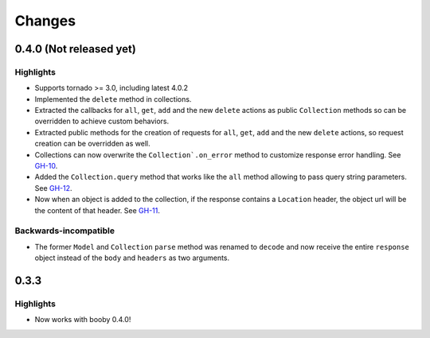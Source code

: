 Changes
=======

0.4.0 (Not released yet)
------------------------

Highlights
^^^^^^^^^^

* Supports tornado >= 3.0, including latest 4.0.2
* Implemented the ``delete`` method in collections.
* Extracted the callbacks for ``all``, ``get``, ``add`` and the new ``delete`` actions as public ``Collection`` methods so can be overridden to achieve custom behaviors.
* Extracted public methods for the creation of requests for ``all``, ``get``, ``add`` and the new ``delete`` actions, so request creation can be overridden as well.
* Collections can now overwrite the ``Collection`.on_error`` method to customize response error handling. See `GH-10 <https://github.com/jaimegildesagredo/finch/pull/10>`_.
* Added the ``Collection.query`` method that works like the ``all`` method allowing to pass query string parameters. See `GH-12 <https://github.com/jaimegildesagredo/finch/pull/12>`_.
* Now when an object is added to the collection, if the response contains a ``Location`` header, the object url will be the content of that header. See `GH-11 <https://github.com/jaimegildesagredo/finch/pull/11>`_.

Backwards-incompatible
^^^^^^^^^^^^^^^^^^^^^^

* The former ``Model`` and ``Collection`` ``parse`` method was renamed to ``decode`` and now receive the entire ``response`` object instead of the ``body`` and ``headers`` as two arguments.

0.3.3
-----

Highlights
^^^^^^^^^^

* Now works with booby 0.4.0!
